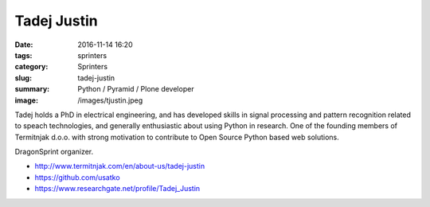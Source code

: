 Tadej Justin
############

:date: 2016-11-14 16:20
:tags: sprinters
:category: Sprinters
:slug: tadej-justin
:summary: Python / Pyramid / Plone developer
:image: /images/tjustin.jpeg

Tadej holds a PhD in electrical engineering, and has developed skills in signal processing and pattern recognition related to speach technologies, and generally enthusiastic about using Python in research. One of the founding members of Termitnjak d.o.o. with strong motivation to contribute to Open Source Python based web solutions. 

DragonSprint organizer.

* http://www.termitnjak.com/en/about-us/tadej-justin
* https://github.com/usatko
* https://www.researchgate.net/profile/Tadej_Justin
